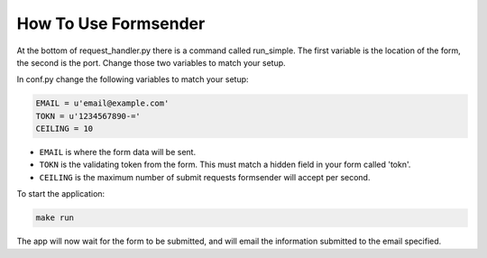.. _usage:

How To Use Formsender
=====================

At the bottom of request_handler.py there is a command called run_simple. The
first variable is the location of the form, the second is the port. Change those
two variables to match your setup.

In conf.py change the following variables to match your setup:

.. code-block:: python

    EMAIL = u'email@example.com'
    TOKN = u'1234567890-='
    CEILING = 10

* ``EMAIL`` is where the form data will be sent.
* ``TOKN`` is the validating token from the form. This must match a hidden field
  in your form called 'tokn'.
* ``CEILING`` is the maximum number of submit requests formsender will accept
  per second.

To start the application:

.. code-block:: none

    make run

The app will now wait for the form to be submitted, and will email the
information submitted to the email specified.

